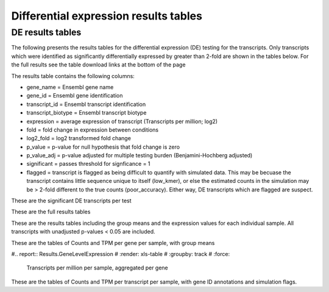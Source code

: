 ======================================
Differential expression results tables
======================================

DE results tables
=================

The following presents the results tables for the differential
expression (DE) testing for the transcripts. Only transcripts which
were identified as significantly differentially expressed by greater
than 2-fold are shown in the tables below. For the full results see
the table download links at the bottom of the page

The results table contains the following columns:

* gene_name = Ensembl gene name
* gene_id = Ensembl gene identification
* transcript_id = Ensembl transcript identification
* transcript_biotype = Ensembl transcript biotype
* expression = average expression of transcript (Transcripts per
  million; log2)
* fold = fold change in expression between conditions
* log2_fold = log2 transformed fold change
* p_value = p-value for null hypothesis that fold change is zero
* p_value_adj = p-value adjusted for multiple testing burden
  (Benjamini-Hochberg adjusted)
* significant = passes threshold for signficance = 1
* flagged = transcript is flagged as being difficult to quantify with
  simulated data. This may be becuase the transcript contains little
  sequence unique to itself (low_kmer), or else the estimated counts
  in the simulation may be > 2-fold different to the true counts
  (poor_accuracy). Either way, DE transcripts which are flagged are
  suspect.


These are the significant DE transcripts per test

.. report:: Results.SleuthResultsSig
   :render: table
   :groupby: track
   :large: xls
   :force:


   Results from DE testing


These are the full results tables

.. report:: Results.SleuthResults
   :render: xls-table
   :groupby: track
   :force:


   Results from DE testing


These are the results tables including the group means and the
expression values for each individual sample. All transcripts with
unadjusted p-values < 0.05 are included.

.. report:: Results.SummarisedResults
   :render: xls-table
   :groupby: track
   :force:

   Summarised results tables


These are the tables of Counts and TPM per gene per sample, with group means

#.. report:: Results.GeneLevelExpression
#   :render: xls-table
#   :groupby: track
#   :force:

   Transcripts per million per sample, aggregated per gene

These are the tables of Counts and TPM per transcript per sample, with
gene ID annotations and simulation flags.

.. report:: Results.SleuthTpmAll
   :render: xls-table
   :groupby: track
   :force:


   Transcripts per million per sample

.. report:: Results.SleuthCountsAll
   :render: xls-table
   :groupby: track
   :force:

   Counts per sample
